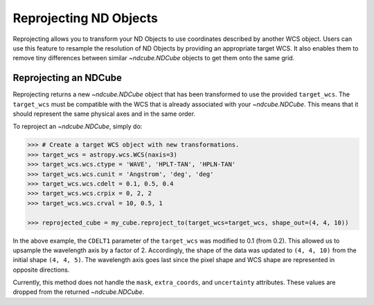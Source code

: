 .. _reproject:

=======================
Reprojecting ND Objects
=======================

Reprojecting allows you to transform your ND Objects to use coordinates described by another WCS object.
Users can use this feature to resample the resolution of ND Objects by providing an appropriate target WCS. It also enables them to remove tiny differences between similar `~ndcube.NDCube` objects to get them onto the same grid.

.. _cube_reproject:

Reprojecting an NDCube
======================

Reprojecting returns a new `~ndcube.NDCube` object that has been transformed to use the provided ``target_wcs``.
The ``target_wcs`` must be compatible with the WCS that is already associated with your `~ndcube.NDCube`. This means that it should represent the same physical axes and in the same order.

To reproject an `~ndcube.NDCube`, simply do:

.. expanding-code-block:: python
  :summary: Expand to see <span class="pre">my_cube</span> instantiated.

  >>> import astropy.wcs
  >>> import numpy as np
  >>> from ndcube import NDCube

  >>> # Define data array.
  >>> data = np.random.rand(4, 4, 5)

  >>> # Define WCS transformations in an astropy WCS object.
  >>> wcs = astropy.wcs.WCS(naxis=3)
  >>> wcs.wcs.ctype = 'WAVE', 'HPLT-TAN', 'HPLN-TAN'
  >>> wcs.wcs.cunit = 'Angstrom', 'deg', 'deg'
  >>> wcs.wcs.cdelt = 0.2, 0.5, 0.4
  >>> wcs.wcs.crpix = 0, 2, 2
  >>> wcs.wcs.crval = 10, 0.5, 1

  >>> # Instantiate NDCube with supporting data.
  >>> my_cube = NDCube(data, wcs=wcs)

.. code-block:: python

  >>> # Create a target WCS object with new transformations.
  >>> target_wcs = astropy.wcs.WCS(naxis=3)
  >>> target_wcs.wcs.ctype = 'WAVE', 'HPLT-TAN', 'HPLN-TAN'
  >>> target_wcs.wcs.cunit = 'Angstrom', 'deg', 'deg'
  >>> target_wcs.wcs.cdelt = 0.1, 0.5, 0.4
  >>> target_wcs.wcs.crpix = 0, 2, 2
  >>> target_wcs.wcs.crval = 10, 0.5, 1

  >>> reprojected_cube = my_cube.reproject_to(target_wcs=target_wcs, shape_out=(4, 4, 10))

In the above example, the ``CDELT1`` parameter of the ``target_wcs`` was modified to 0.1 (from 0.2). This allowed us to upsample the wavelength axis by a factor of 2.
Accordingly, the shape of the data was updated to ``(4, 4, 10)`` from the initial shape ``(4, 4, 5)``. The wavelength axis goes last since the pixel shape and WCS shape are represented in opposite directions.

Currently, this method does not handle the ``mask``, ``extra_coords``, and ``uncertainty`` attributes. These values are dropped from the returned `~ndcube.NDCube`.
